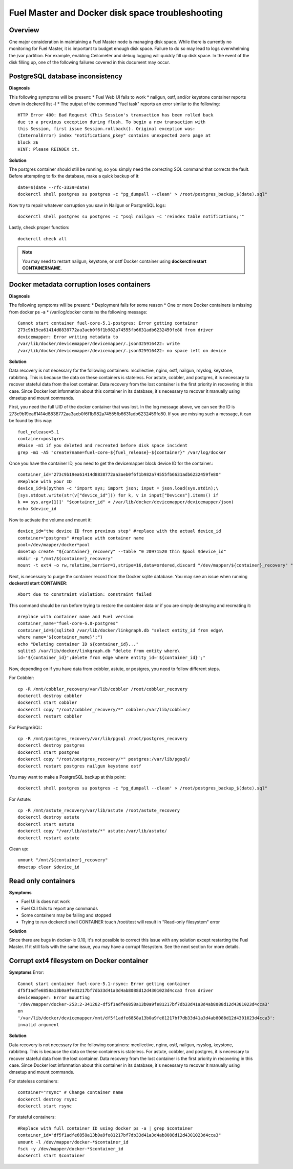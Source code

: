 

.. _docker-disk-full-top-tshoot:

Fuel Master and Docker disk space troubleshooting
=================================================

Overview
--------

One major consideration in maintaining a Fuel Master node is managing disk
space. While there is currently no monitoring for Fuel Master, it is important
to budget enough disk space. Failure to do so may lead to logs overwhelming the
/var partition. For example, enabling Ceilometer and debug logging will quickly
fill up disk space. In the event of the disk filling up, one of the following
failures covered in this document may occur.

PostgreSQL database inconsistency
---------------------------------

**Diagnosis**

This following symptoms will be present:
* Fuel Web UI fails to work
* nailgun, ostf, and/or keystone container reports down in dockerctl list -l
* The output of the command "fuel task" reports an error similar to the
following::

  HTTP Error 400: Bad Request (This Session's transaction has been rolled back 
  due to a previous exception during flush. To begin a new transaction with 
  this Session, first issue Session.rollback(). Original exception was: 
  (InternalError) index "notifications_pkey" contains unexpected zero page at 
  block 26
  HINT: Please REINDEX it.


**Solution**

The postgres container should still be running, so you simply need the
correcting SQL command that corrects the fault. Before attempting to fix the
database, make a quick backup of it::

  date=$(date --rfc-3339=date)
  dockerctl shell postgres su postgres -c "pg_dumpall --clean' > /root/postgres_backup_$(date).sql"


Now try to repair whatever corruption you saw in Nailgun or PostgreSQL logs::

  dockerctl shell postgres su postgres -c "psql nailgun -c 'reindex table notifications;'"

Lastly, check proper function::

  dockerctl check all

.. note:: You may need to restart nailgun, keystone, or ostf Docker container
   using **dockerctl restart CONTAINERNAME**.

Docker metadata corruption loses containers
-------------------------------------------

**Diagnosis**

The following symptoms will be present:
* Deployment fails for some reason
* One or more Docker containers is missing from docker ps -a
* /var/log/docker contains the following message::

  Cannot start container fuel-core-5.1-postgres: Error getting container
  273c9b19ea61414d8838772aa3aeb0f6f1b982a74555fb6631adb6232459fe80 from driver
  devicemapper: Error writing metadata to
  /var/lib/docker/devicemapper/devicemapper/.json325916422: write
  /var/lib/docker/devicemapper/devicemapper/.json325916422: no space left on device

**Solution**

Data recovery is not necessary for the following containers: mcollective,
nginx, ostf, nailgun, rsyslog, keystone, rabbitmq. This is because the data on
these containers is stateless. For astute, cobbler, and postgres, it is
necessary to recover stateful data from the lost container. Data recovery from
the lost container is the first priority in recovering in this case. Since
Docker lost information about this container in its database, it's necessary to
recover it manually using dmsetup and mount commands.

First, you need the full UID of the docker container that was lost. In the log
message above, we can see the ID is
273c9b19ea61414d8838772aa3aeb0f6f1b982a74555fb6631adb6232459fe80. If you are
missing such a message, it can be found by this way::

  fuel_release=5.1
  container=postgres
  #Raise -m1 if you deleted and recreated before disk space incident
  grep -m1 -A5 "create?name=fuel-core-${fuel_release}-${container}" /var/log/docker

Once you have the container ID, you need to get the devicemapper block device
ID for the container.::

  container_id="273c9b19ea61414d8838772aa3aeb0f6f1b982a74555fb6631adb6232459fe80"
  #Replace with your ID
  device_id=$(python -c 'import sys; import json; input = json.load(sys.stdin);\
  [sys.stdout.write(str(v["device_id"])) for k, v in input["Devices"].items() if
  k == sys.argv[1]]' "$container_id" < /var/lib/docker/devicemapper/devicemapper/json)
  echo $device_id

Now to activate the volume and mount it::

  device_id="the device ID from previous step" #replace with the actual device_id
  container="postgres" #replace with container name
  pool=/dev/mapper/docker*pool
  dmsetup create "${container}_recovery" --table "0 20971520 thin $pool $device_id"
  mkdir -p "/mnt/${container}_recovery"
  mount -t ext4 -o rw,relatime,barrier=1,stripe=16,data=ordered,discard "/dev/mapper/${container}_recovery" "/mnt/${container}_recovery"

Next, is necessary to purge the container record from the Docker sqlite
database. You may see an issue when running **dockerctl start CONTAINER**::

  Abort due to constraint violation: constraint failed

This command should be run before trying to restore the container data or if
you are simply destroying and recreating it::

  #replace with container name and Fuel version
  container_name="fuel-core-6.0-postgres" 
  container_id=$(sqlite3 /var/lib/docker/linkgraph.db "select entity_id from edge\
  where name='${container_name}';")
  echo "Deleting container ID ${container_id}..."
  sqlite3 /var/lib/docker/linkgraph.db "delete from entity where\
  id='${container_id}';delete from edge where entity_id='${container_id}';"


Now, depending on if you have data from cobbler, astute, or postgres, you need
to follow different steps.

For Cobbler::

  cp -R /mnt/cobbler_recovery/var/lib/cobbler /root/cobbler_recovery
  dockerctl destroy cobbler
  dockerctl start cobbler
  dockerctl copy "/root/cobbler_recovery/*" cobbler:/var/lib/cobbler/
  dockerctl restart cobbler


For PostgreSQL::

  cp -R /mnt/postgres_recovery/var/lib/pgsql /root/postgres_recovery
  dockerctl destroy postgres
  dockerctl start postgres
  dockerctl copy "/root/postgres_recovery/*" postgres:/var/lib/pgsql/
  dockerctl restart postgres nailgun keystone ostf

You may want to make a PostgreSQL backup at this point::

  dockerctl shell postgres su postgres -c "pg_dumpall --clean' > /root/postgres_backup_$(date).sql"

For Astute::

  cp -R /mnt/astute_recovery/var/lib/astute /root/astute_recovery
  dockerctl destroy astute
  dockerctl start astute
  dockerctl copy "/var/lib/astute/*" astute:/var/lib/astute/
  dockerctl restart astute

Clean up::

  umount "/mnt/${container}_recovery"
  dmsetup clear $device_id


Read only containers
--------------------

**Symptoms**

* Fuel UI is does not work
* Fuel CLI fails to report any commands
* Some containers may be failing and stopped
* Trying to run dockerctl shell CONTAINER touch /root/test will result in
  "Read-only filesystem" error

**Solution**

Since there are bugs in docker-io 0.10, it's not possible to correct this issue
with any solution except restarting the Fuel Master. If it still fails with the
same issue, you may have a corrupt filesystem. See the next section for more
details.

Corrupt ext4 filesystem on Docker container
-------------------------------------------

**Symptoms**
Error::

  Cannot start container fuel-core-5.1-rsync: Error getting container
  df5f1adfe6858a13b0a9fe81217bf7db33d41a3d4ab8088d12d4301023d4cca3 from driver
  devicemapper: Error mounting
  '/dev/mapper/docker-253:2-341202-df5f1adfe6858a13b0a9fe81217bf7db33d41a3d4ab8088d12d4301023d4cca3'
  on
  '/var/lib/docker/devicemapper/mnt/df5f1adfe6858a13b0a9fe81217bf7db33d41a3d4ab8088d12d4301023d4cca3':
  invalid argument

**Solution**

Data recovery is not necessary for the following containers: mcollective,
nginx, ostf, nailgun, rsyslog, keystone, rabbitmq. This is because the data on
these containers is stateless. For astute, cobbler, and postgres, it is
necessary to recover stateful data from the lost container. Data recovery from
the lost container is the first priority in recovering in this case. Since
Docker lost information about this container in its database, it's necessary to
recover it manually using dmsetup and mount commands.

For stateless containers::

  container="rsync" # Change container name
  dockerctl destroy rsync
  dockerctl start rsync

For stateful containers::

  #Replace with full container ID using docker ps -a | grep $container
  container_id="df5f1adfe6858a13b0a9fe81217bf7db33d41a3d4ab8088d12d4301023d4cca3"
  umount -l /dev/mapper/docker-*$container_id
  fsck -y /dev/mapper/docker-*$container_id
  dockerctl start $container
